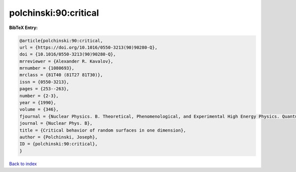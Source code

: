 polchinski:90:critical
======================

.. :cite:t:`polchinski:90:critical`

.. bibliography:: ../../All.bib

**BibTeX Entry:**

.. code-block:: bibtex

   @article{polchinski:90:critical,
   url = {https://doi.org/10.1016/0550-3213(90)90280-Q},
   doi = {10.1016/0550-3213(90)90280-Q},
   mrreviewer = {Alexander R. Kavalov},
   mrnumber = {1080693},
   mrclass = {81T40 (81T27 81T30)},
   issn = {0550-3213},
   pages = {253--263},
   number = {2-3},
   year = {1990},
   volume = {346},
   fjournal = {Nuclear Physics. B. Theoretical, Phenomenological, and Experimental High Energy Physics. Quantum Field Theory and Statistical Systems},
   journal = {Nuclear Phys. B},
   title = {Critical behavior of random surfaces in one dimension},
   author = {Polchinski, Joseph},
   ID = {polchinski:90:critical},
   }

`Back to index <../index>`_
